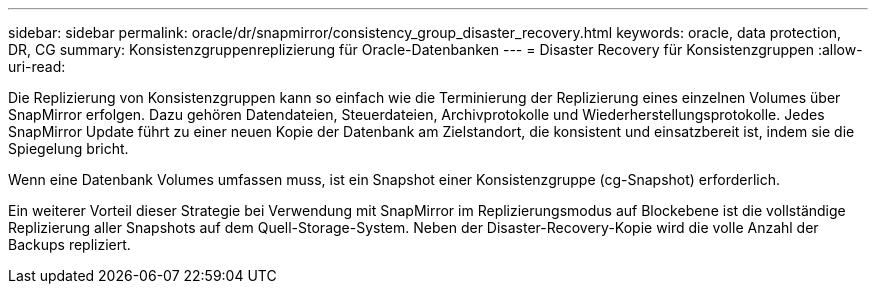---
sidebar: sidebar 
permalink: oracle/dr/snapmirror/consistency_group_disaster_recovery.html 
keywords: oracle, data protection, DR, CG 
summary: Konsistenzgruppenreplizierung für Oracle-Datenbanken 
---
= Disaster Recovery für Konsistenzgruppen
:allow-uri-read: 


[role="lead"]
Die Replizierung von Konsistenzgruppen kann so einfach wie die Terminierung der Replizierung eines einzelnen Volumes über SnapMirror erfolgen. Dazu gehören Datendateien, Steuerdateien, Archivprotokolle und Wiederherstellungsprotokolle. Jedes SnapMirror Update führt zu einer neuen Kopie der Datenbank am Zielstandort, die konsistent und einsatzbereit ist, indem sie die Spiegelung bricht.

Wenn eine Datenbank Volumes umfassen muss, ist ein Snapshot einer Konsistenzgruppe (cg-Snapshot) erforderlich.

Ein weiterer Vorteil dieser Strategie bei Verwendung mit SnapMirror im Replizierungsmodus auf Blockebene ist die vollständige Replizierung aller Snapshots auf dem Quell-Storage-System. Neben der Disaster-Recovery-Kopie wird die volle Anzahl der Backups repliziert.
